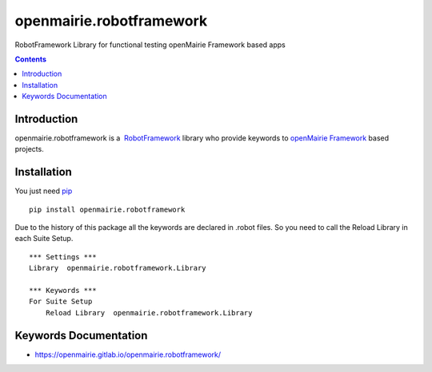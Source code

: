 openmairie.robotframework
=========================

RobotFramework Library for functional testing openMairie Framework based apps

.. image:: https://img.shields.io/pypi/v/openmairie.robotframework.svg
    :target: https://pypi.python.org/pypi/openmairie.robotframework/
    :alt: Latest PyPI version

.. contents::

Introduction
------------

openmairie.robotframework is a  `RobotFramework <http://robotframework.org/>`_
library who provide keywords to `openMairie Framework <http://www.openmairie.org/framework/>`_
based projects.


Installation
------------

You just need `pip <https://pip.pypa.io>`_ ::

    pip install openmairie.robotframework


Due to the history of this package all the keywords are declared in .robot
files. So you need to call the Reload Library in each Suite Setup. ::

    *** Settings ***
    Library  openmairie.robotframework.Library

    *** Keywords ***
    For Suite Setup
        Reload Library  openmairie.robotframework.Library


Keywords Documentation
----------------------

- https://openmairie.gitlab.io/openmairie.robotframework/

